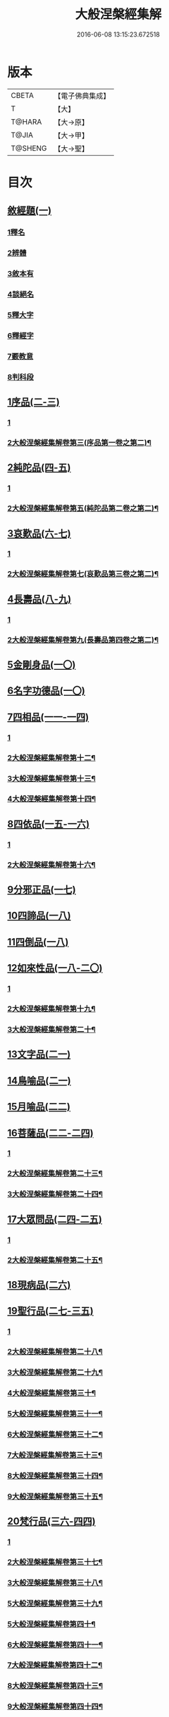 #+TITLE: 大般涅槃經集解 
#+DATE: 2016-06-08 13:15:23.672518

* 版本
 |     CBETA|【電子佛典集成】|
 |         T|【大】     |
 |    T@HARA|【大→原】   |
 |     T@JIA|【大→甲】   |
 |   T@SHENG|【大→聖】   |

* 目次
** [[file:KR6g0004_001.txt::001-0380a26][敘經題(一)]]
*** [[file:KR6g0004_001.txt::001-0380b2][1釋名]]
*** [[file:KR6g0004_001.txt::001-0380c1][2辨體]]
*** [[file:KR6g0004_001.txt::001-0381a7][3敘本有]]
*** [[file:KR6g0004_001.txt::001-0381a25][4談絕名]]
*** [[file:KR6g0004_001.txt::001-0381b11][5釋大字]]
*** [[file:KR6g0004_001.txt::001-0381b23][6釋經字]]
*** [[file:KR6g0004_001.txt::001-0381c7][7覈教意]]
*** [[file:KR6g0004_001.txt::001-0382a2][8判科段]]
** [[file:KR6g0004_002.txt::002-0383b12][1序品(二-三)]]
*** [[file:KR6g0004_002.txt::002-0383b12][1]]
*** [[file:KR6g0004_003.txt::003-0388a12][2大般涅槃經集解卷第三(序品第一卷之第二)¶]]
** [[file:KR6g0004_004.txt::004-0389a4][2純陀品(四-五)]]
*** [[file:KR6g0004_004.txt::004-0389a4][1]]
*** [[file:KR6g0004_005.txt::005-0394b18][2大般涅槃經集解卷第五(純陀品第二卷之第二)¶]]
** [[file:KR6g0004_006.txt::006-0399a8][3哀歎品(六-七)]]
*** [[file:KR6g0004_006.txt::006-0399a8][1]]
*** [[file:KR6g0004_007.txt::007-0404a2][2大般涅槃經集解卷第七(哀歎品第三卷之第二)¶]]
** [[file:KR6g0004_008.txt::008-0410a17][4長壽品(八-九)]]
*** [[file:KR6g0004_008.txt::008-0410a17][1]]
*** [[file:KR6g0004_009.txt::009-0415b6][2大般涅槃經集解卷第九(長壽品第四卷之第二)¶]]
** [[file:KR6g0004_010.txt::010-0421a9][5金剛身品(一〇)]]
** [[file:KR6g0004_010.txt::010-0424c20][6名字功德品(一〇)]]
** [[file:KR6g0004_011.txt::011-0426b7][7四相品(一一-一四)]]
*** [[file:KR6g0004_011.txt::011-0426b7][1]]
*** [[file:KR6g0004_012.txt::012-0430b2][2大般涅槃經集解卷第十二¶]]
*** [[file:KR6g0004_013.txt::013-0433a2][3大般涅槃經集解卷第十三¶]]
*** [[file:KR6g0004_014.txt::014-0435a4][4大般涅槃經集解卷第十四¶]]
** [[file:KR6g0004_015.txt::015-0436a18][8四依品(一五-一六)]]
*** [[file:KR6g0004_015.txt::015-0436a18][1]]
*** [[file:KR6g0004_016.txt::016-0440b25][2大般涅槃經集解卷第十六¶]]
** [[file:KR6g0004_017.txt::017-0444b23][9分邪正品(一七)]]
** [[file:KR6g0004_018.txt::018-0445c9][10四諦品(一八)]]
** [[file:KR6g0004_018.txt::018-0446c20][11四倒品(一八)]]
** [[file:KR6g0004_018.txt::018-0447b26][12如來性品(一八-二〇)]]
*** [[file:KR6g0004_018.txt::018-0447b26][1]]
*** [[file:KR6g0004_019.txt::019-0453a17][2大般涅槃經集解卷第十九¶]]
*** [[file:KR6g0004_020.txt::020-0458c10][3大般涅槃經集解卷第二十¶]]
** [[file:KR6g0004_021.txt::021-0464a9][13文字品(二一)]]
** [[file:KR6g0004_021.txt::021-0465b15][14鳥喻品(二一)]]
** [[file:KR6g0004_022.txt::022-0466a11][15月喻品(二二)]]
** [[file:KR6g0004_022.txt::022-0467a20][16菩薩品(二二-二四)]]
*** [[file:KR6g0004_022.txt::022-0467a20][1]]
*** [[file:KR6g0004_023.txt::023-0469a3][2大般涅槃經集解卷第二十三¶]]
*** [[file:KR6g0004_024.txt::024-0471c2][3大般涅槃經集解卷第二十四¶]]
** [[file:KR6g0004_024.txt::024-0473a14][17大眾問品(二四-二五)]]
*** [[file:KR6g0004_024.txt::024-0473a14][1]]
*** [[file:KR6g0004_025.txt::025-0474b2][2大般涅槃經集解卷第二十五¶]]
** [[file:KR6g0004_026.txt::026-0476a10][18現病品(二六)]]
** [[file:KR6g0004_027.txt::027-0477a25][19聖行品(二七-三五)]]
*** [[file:KR6g0004_027.txt::027-0477a25][1]]
*** [[file:KR6g0004_028.txt::028-0479a8][2大般涅槃經集解卷第二十八¶]]
*** [[file:KR6g0004_029.txt::029-0480c2][3大般涅槃經集解卷第二十九¶]]
*** [[file:KR6g0004_030.txt::030-0482a2][4大般涅槃經集解卷第三十¶]]
*** [[file:KR6g0004_031.txt::031-0484a2][5大般涅槃經集解卷第三十一¶]]
*** [[file:KR6g0004_032.txt::032-0486a13][6大般涅槃經集解卷第三十二¶]]
*** [[file:KR6g0004_033.txt::033-0490a20][7大般涅槃經集解卷第三十三¶]]
*** [[file:KR6g0004_034.txt::034-0491b17][8大般涅槃經集解卷第三十四¶]]
*** [[file:KR6g0004_035.txt::035-0493a6][9大般涅槃經集解卷第三十五¶]]
** [[file:KR6g0004_036.txt::036-0494a9][20梵行品(三六-四四)]]
*** [[file:KR6g0004_036.txt::036-0494a9][1]]
*** [[file:KR6g0004_037.txt::037-0496c17][2大般涅槃經集解卷第三十七¶]]
*** [[file:KR6g0004_038.txt::038-0497c26][3大般涅槃經集解卷第三十八¶]]
*** [[file:KR6g0004_039.txt::039-0502a4][5大般涅槃經集解卷第三十九¶]]
*** [[file:KR6g0004_040.txt::040-0506a4][5大般涅槃經集解卷第四十¶]]
*** [[file:KR6g0004_041.txt::041-0507c9][6大般涅槃經集解卷第四十一¶]]
*** [[file:KR6g0004_042.txt::042-0510b2][7大般涅槃經集解卷第四十二¶]]
*** [[file:KR6g0004_043.txt::043-0511c14][8大般涅槃經集解卷第四十三¶]]
*** [[file:KR6g0004_044.txt::044-0513a16][9大般涅槃經集解卷第四十四¶]]
** [[file:KR6g0004_044.txt::044-0514b10][21嬰兒行品(四四)]]
** [[file:KR6g0004_045.txt::045-0514c24][22德王品(四五-五三)]]
*** [[file:KR6g0004_045.txt::045-0514c24][1]]
*** [[file:KR6g0004_046.txt::046-0517b26][2大般涅槃經集解卷第四十六¶]]
*** [[file:KR6g0004_047.txt::047-0522b12][3大般涅槃經集解卷第四十七¶]]
*** [[file:KR6g0004_048.txt::048-0525a12][4大般涅槃經集解卷第四十八¶]]
*** [[file:KR6g0004_049.txt::049-0526c6][5大般涅槃經集解卷第四十九¶]]
*** [[file:KR6g0004_050.txt::050-0528b5][6大般涅槃經集解卷第五十¶]]
*** [[file:KR6g0004_051.txt::051-0531a2][7大般涅槃經集解卷第五十一¶]]
*** [[file:KR6g0004_052.txt::052-0534c4][8大般涅槃經集解卷第五十二¶]]
*** [[file:KR6g0004_053.txt::053-0537c19][9大般涅槃經集解卷第五十三¶]]
** [[file:KR6g0004_054.txt::054-0541c23][23師子吼品(五四-六二)]]
*** [[file:KR6g0004_054.txt::054-0541c23][1]]
*** [[file:KR6g0004_055.txt::055-0550c10][2大般涅槃經集解卷第五十五¶]]
*** [[file:KR6g0004_056.txt::056-0554c2][3大般涅槃經集解卷第五十六¶]]
*** [[file:KR6g0004_057.txt::057-0558b9][4大般涅槃經集解卷第五十七¶]]
*** [[file:KR6g0004_058.txt::058-0561b4][5大般涅槃經集解卷第五十八¶]]
*** [[file:KR6g0004_059.txt::059-0561c20][6大般涅槃經集解卷第五十九¶]]
*** [[file:KR6g0004_060.txt::060-0564a10][7大般涅槃經集解卷第六十¶]]
*** [[file:KR6g0004_061.txt::061-0567b5][8大般涅槃經集解卷第六十一¶]]
*** [[file:KR6g0004_062.txt::062-0570b16][9大般涅槃經集解卷第六十二¶]]
** [[file:KR6g0004_063.txt::063-0571c11][24迦葉菩薩品(六三-六九)]]
*** [[file:KR6g0004_063.txt::063-0571c11][1]]
*** [[file:KR6g0004_064.txt::064-0575b2][2大般涅槃經集解卷第六十四¶]]
*** [[file:KR6g0004_065.txt::065-0578a19][3大般涅槃經集解卷第六十五¶]]
*** [[file:KR6g0004_066.txt::066-0583c6][4大般涅槃經集解卷第六十六¶]]
*** [[file:KR6g0004_067.txt::067-0589a13][5大般涅槃經集解卷第六十七¶]]
*** [[file:KR6g0004_068.txt::068-0595b3][6大般涅槃經集解卷第六十八¶]]
*** [[file:KR6g0004_069.txt::069-0601a22][7大般涅槃經集解卷第六十九¶]]
** [[file:KR6g0004_070.txt::070-0605b7][25憍陳如品(七〇-七一)]]
*** [[file:KR6g0004_070.txt::070-0605b7][1]]
*** [[file:KR6g0004_071.txt::071-0608c2][2大般涅槃經集解卷第七十一¶]]

* 卷
[[file:KR6g0004_001.txt][大般涅槃經集解 1]]
[[file:KR6g0004_002.txt][大般涅槃經集解 2]]
[[file:KR6g0004_003.txt][大般涅槃經集解 3]]
[[file:KR6g0004_004.txt][大般涅槃經集解 4]]
[[file:KR6g0004_005.txt][大般涅槃經集解 5]]
[[file:KR6g0004_006.txt][大般涅槃經集解 6]]
[[file:KR6g0004_007.txt][大般涅槃經集解 7]]
[[file:KR6g0004_008.txt][大般涅槃經集解 8]]
[[file:KR6g0004_009.txt][大般涅槃經集解 9]]
[[file:KR6g0004_010.txt][大般涅槃經集解 10]]
[[file:KR6g0004_011.txt][大般涅槃經集解 11]]
[[file:KR6g0004_012.txt][大般涅槃經集解 12]]
[[file:KR6g0004_013.txt][大般涅槃經集解 13]]
[[file:KR6g0004_014.txt][大般涅槃經集解 14]]
[[file:KR6g0004_015.txt][大般涅槃經集解 15]]
[[file:KR6g0004_016.txt][大般涅槃經集解 16]]
[[file:KR6g0004_017.txt][大般涅槃經集解 17]]
[[file:KR6g0004_018.txt][大般涅槃經集解 18]]
[[file:KR6g0004_019.txt][大般涅槃經集解 19]]
[[file:KR6g0004_020.txt][大般涅槃經集解 20]]
[[file:KR6g0004_021.txt][大般涅槃經集解 21]]
[[file:KR6g0004_022.txt][大般涅槃經集解 22]]
[[file:KR6g0004_023.txt][大般涅槃經集解 23]]
[[file:KR6g0004_024.txt][大般涅槃經集解 24]]
[[file:KR6g0004_025.txt][大般涅槃經集解 25]]
[[file:KR6g0004_026.txt][大般涅槃經集解 26]]
[[file:KR6g0004_027.txt][大般涅槃經集解 27]]
[[file:KR6g0004_028.txt][大般涅槃經集解 28]]
[[file:KR6g0004_029.txt][大般涅槃經集解 29]]
[[file:KR6g0004_030.txt][大般涅槃經集解 30]]
[[file:KR6g0004_031.txt][大般涅槃經集解 31]]
[[file:KR6g0004_032.txt][大般涅槃經集解 32]]
[[file:KR6g0004_033.txt][大般涅槃經集解 33]]
[[file:KR6g0004_034.txt][大般涅槃經集解 34]]
[[file:KR6g0004_035.txt][大般涅槃經集解 35]]
[[file:KR6g0004_036.txt][大般涅槃經集解 36]]
[[file:KR6g0004_037.txt][大般涅槃經集解 37]]
[[file:KR6g0004_038.txt][大般涅槃經集解 38]]
[[file:KR6g0004_039.txt][大般涅槃經集解 39]]
[[file:KR6g0004_040.txt][大般涅槃經集解 40]]
[[file:KR6g0004_041.txt][大般涅槃經集解 41]]
[[file:KR6g0004_042.txt][大般涅槃經集解 42]]
[[file:KR6g0004_043.txt][大般涅槃經集解 43]]
[[file:KR6g0004_044.txt][大般涅槃經集解 44]]
[[file:KR6g0004_045.txt][大般涅槃經集解 45]]
[[file:KR6g0004_046.txt][大般涅槃經集解 46]]
[[file:KR6g0004_047.txt][大般涅槃經集解 47]]
[[file:KR6g0004_048.txt][大般涅槃經集解 48]]
[[file:KR6g0004_049.txt][大般涅槃經集解 49]]
[[file:KR6g0004_050.txt][大般涅槃經集解 50]]
[[file:KR6g0004_051.txt][大般涅槃經集解 51]]
[[file:KR6g0004_052.txt][大般涅槃經集解 52]]
[[file:KR6g0004_053.txt][大般涅槃經集解 53]]
[[file:KR6g0004_054.txt][大般涅槃經集解 54]]
[[file:KR6g0004_055.txt][大般涅槃經集解 55]]
[[file:KR6g0004_056.txt][大般涅槃經集解 56]]
[[file:KR6g0004_057.txt][大般涅槃經集解 57]]
[[file:KR6g0004_058.txt][大般涅槃經集解 58]]
[[file:KR6g0004_059.txt][大般涅槃經集解 59]]
[[file:KR6g0004_060.txt][大般涅槃經集解 60]]
[[file:KR6g0004_061.txt][大般涅槃經集解 61]]
[[file:KR6g0004_062.txt][大般涅槃經集解 62]]
[[file:KR6g0004_063.txt][大般涅槃經集解 63]]
[[file:KR6g0004_064.txt][大般涅槃經集解 64]]
[[file:KR6g0004_065.txt][大般涅槃經集解 65]]
[[file:KR6g0004_066.txt][大般涅槃經集解 66]]
[[file:KR6g0004_067.txt][大般涅槃經集解 67]]
[[file:KR6g0004_068.txt][大般涅槃經集解 68]]
[[file:KR6g0004_069.txt][大般涅槃經集解 69]]
[[file:KR6g0004_070.txt][大般涅槃經集解 70]]
[[file:KR6g0004_071.txt][大般涅槃經集解 71]]

